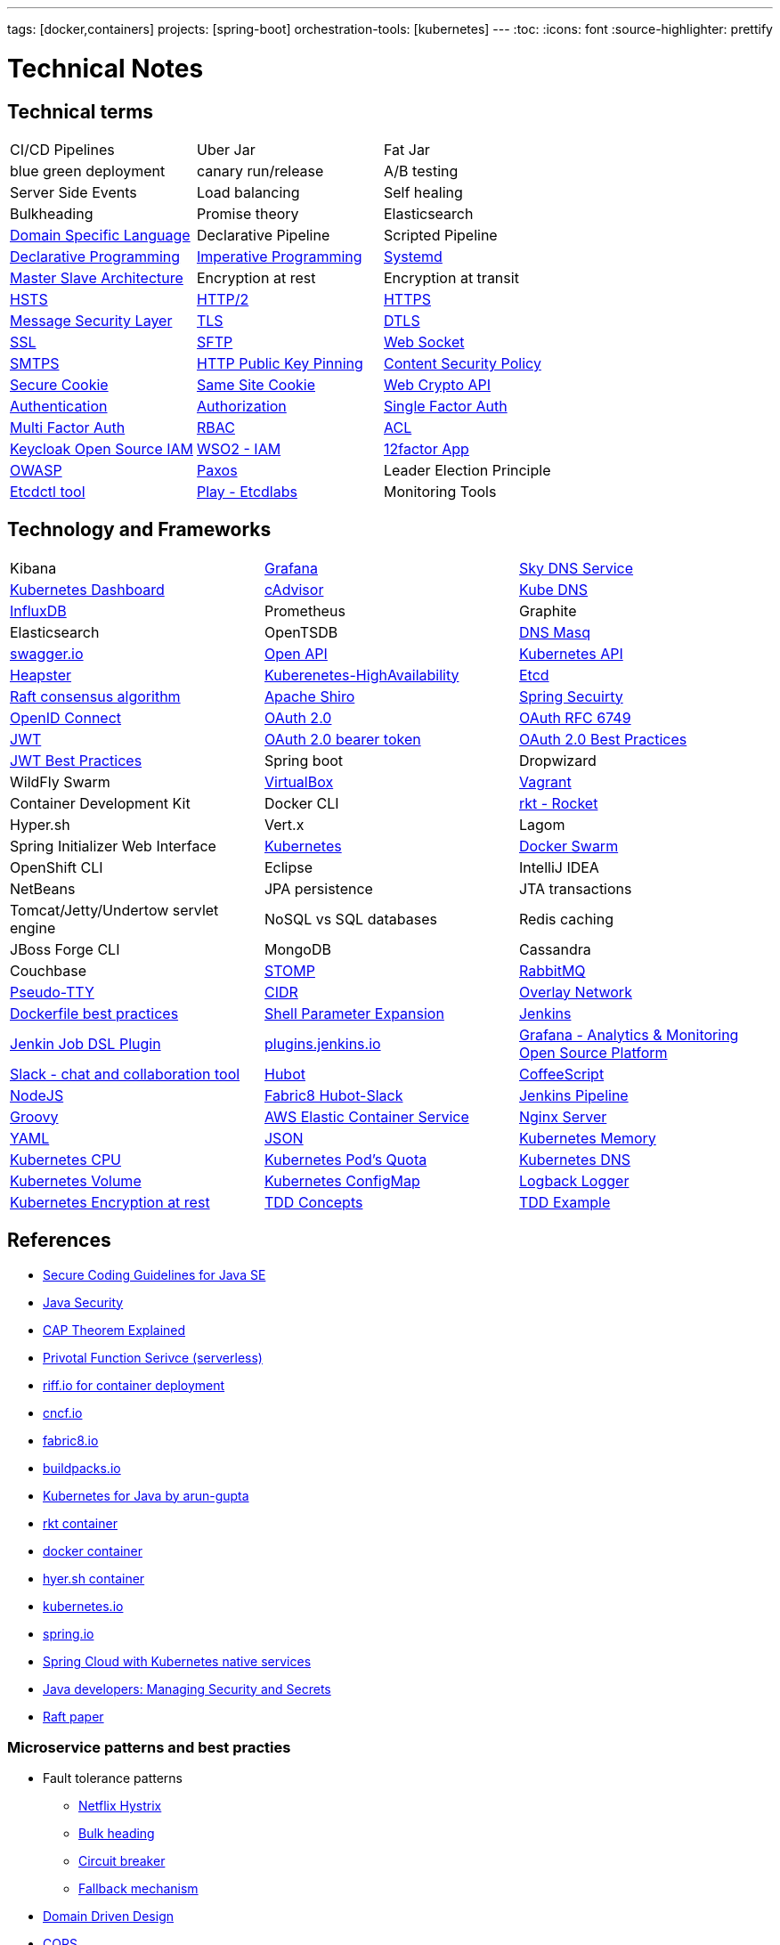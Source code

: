 ---
tags: [docker,containers]
projects: [spring-boot]
orchestration-tools: [kubernetes]
---
:toc:
:icons: font
:source-highlighter: prettify

= Technical Notes

== Technical terms

|===

|CI/CD Pipelines|Uber Jar|Fat Jar

|blue green deployment|canary run/release|A/B testing

|Server Side Events|Load balancing|Self healing

|Bulkheading|Promise theory|Elasticsearch

|https://en.wikipedia.org/wiki/Domain-specific_language[Domain Specific Language]|Declarative Pipeline|Scripted Pipeline

|https://en.wikipedia.org/wiki/Declarative_programming[Declarative Programming]|https://en.wikipedia.org/wiki/Imperative_programming[Imperative Programming]|https://www.freedesktop.org/software/systemd/man/systemd.unit.html[Systemd]

|https://en.wikipedia.org/wiki/Master/slave_(technology)[Master Slave Architecture]|Encryption at rest|Encryption at transit

|https://en.wikipedia.org/wiki/HTTP_Strict_Transport_Security[HSTS]|https://en.wikipedia.org/wiki/HTTP/2[HTTP/2]|https://en.wikipedia.org/wiki/HTTPS[HTTPS]

|https://github.com/Netflix/msl[Message Security Layer]|https://en.wikipedia.org/wiki/Transport_Layer_Security[TLS]|https://en.wikipedia.org/wiki/Datagram_Transport_Layer_Security[DTLS]

|https://en.wikipedia.org/wiki/SSL[SSL]|https://www.javacodegeeks.com/2019/01/SFTP[SFTP]|https://en.wikipedia.org/wiki/WebSocket[Web Socket]

|https://en.wikipedia.org/wiki/SMTPS[SMTPS]|https://en.wikipedia.org/wiki/HTTP_Public_Key_Pinning[HTTP Public Key Pinning]|https://en.wikipedia.org/wiki/Content_Security_Policy[Content Security Policy]

|https://en.wikipedia.org/wiki/Secure_cookie[Secure Cookie]|https://en.wikipedia.org/wiki/HTTP_cookie#SameSite_cookie[Same Site Cookie]|https://www.w3.org/TR/WebCryptoAPI/[Web Crypto API]

|https://en.wikipedia.org/wiki/Authentication[Authentication]|https://en.wikipedia.org/wiki/Authorization[Authorization]|https://en.wikipedia.org/wiki/Authentication#Single-factor_authentication[Single Factor Auth]

|https://en.wikipedia.org/wiki/Multi-factor_authentication[Multi Factor Auth]|https://en.wikipedia.org/wiki/Role-based_access_control[RBAC]|https://en.wikipedia.org/wiki/Access_control_list[ACL]

|https://www.keycloak.org/[Keycloak Open Source IAM]|https://wso2.com/identity-and-access-management/[WSO2 - IAM]|https://12factor.net/[12factor App]

|https://www.owasp.org/index.php/Main_Page[OWASP]|https://en.wikipedia.org/wiki/Paxos_(computer_science)[Paxos]|Leader Election Principle

|https://github.com/coreos/etcd/tree/master/etcdctl[Etcdctl tool]|http://play.etcd.io/home[Play - Etcdlabs]|Monitoring Tools

|===

== Technology and Frameworks

|===

|Kibana|https://grafana.com/[Grafana]|https://github.com/skynetservices/skydns[Sky DNS Service]

|https://github.com/kubernetes/dashboard[Kubernetes Dashboard]|https://github.com/google/cadvisor[cAdvisor]|https://github.com/kubernetes/dns[Kube DNS]

|https://www.influxdata.com/[InfluxDB]|Prometheus|Graphite

|Elasticsearch|OpenTSDB|http://www.thekelleys.org.uk/dnsmasq/doc.html[DNS Masq]

|http://swagger.io/[swagger.io]|https://www.openapis.org/[Open API]|https://kubernetes.io/docs/concepts/overview/kubernetes-api/[Kubernetes API]|https://github.com/kubernetes/heapster[Heapster]

|https://kubernetes.io/docs/admin/high-availability/[Kuberenetes-HighAvailability]|https://github.com/coreos/etcd[Etcd]|https://raft.github.io[Raft consensus algorithm]

|https://shiro.apache.org/[Apache Shiro]|https://spring.io/projects/spring-security[Spring Secuirty]|https://openid.net/connect/[OpenID Connect]

|https://oauth.net/2/[OAuth 2.0]|https://tools.ietf.org/html/rfc6749[OAuth RFC 6749]|https://tools.ietf.org/html/rfc7519[JWT]

|https://tools.ietf.org/html/rfc6750[OAuth 2.0 bearer token]|https://tools.ietf.org/html/draft-ietf-oauth-security-topics-10[OAuth 2.0 Best Practices]|https://tools.ietf.org/id/draft-ietf-oauth-jwt-bcp-02.html[JWT Best Practices]

|Spring boot|Dropwizard|WildFly Swarm

|https://www.virtualbox.org/[VirtualBox]|https://www.vagrantup.com/[Vagrant]|Container Development Kit

|Docker CLI|https://coreos.com/rkt/[rkt - Rocket]|Hyper.sh

|Vert.x|Lagom|Spring Initializer Web Interface

|https://kubernetes.io/[Kubernetes]|https://github.com/docker/swarm[Docker Swarm]|OpenShift CLI

|Eclipse|IntelliJ IDEA|NetBeans

|JPA persistence|JTA transactions|Tomcat/Jetty/Undertow servlet engine

|NoSQL vs SQL databases |Redis caching|JBoss Forge CLI

|MongoDB|Cassandra|Couchbase

|http://stomp.github.io[STOMP]|https://www.rabbitmq.com[RabbitMQ]|https://lwn.net/Articles/688809/[Pseudo-TTY]

|https://en.wikipedia.org/wiki/Classless_Inter-Domain_Routing[CIDR]|https://docs.docker.com/engine/userguide/networking/[Overlay Network]|https://docs.docker.com/engine/userguide/eng-image/dockerfile_best-practices/[Dockerfile best practices]

|https://www.gnu.org/software/bash/manual/html_node/Shell-Parameter-Expansion.html[Shell Parameter Expansion]|https://jenkins.io/[Jenkins]|https://github.com/jenkinsci/job-dsl-plugin[Jenkin Job DSL Plugin]

|https://plugins.jenkins.io/[plugins.jenkins.io]|https://grafana.com[Grafana - Analytics & Monitoring Open Source Platform]|https://slack.com[Slack - chat and collaboration tool]|https://hubot.github.com[Hubot]

|http://coffeescript.org/[CoffeeScript]|https://nodejs.org/en/[NodeJS]|https://hub.docker.com/r/fabric8/hubot-slack/[Fabric8 Hubot-Slack]

|https://jenkins.io/doc/book/pipeline/[Jenkins Pipeline]|http://groovy-lang.org/[Groovy]|https://aws.amazon.com/ecs/[AWS Elastic Container Service]

|https://nginx.org/en/[Nginx Server]|http://yaml.org/[YAML]|http://www.json.org/[JSON]

|https://kubernetes.io/docs/tasks/administer-cluster/memory-constraint-namespace/[Kubernetes Memory]|https://kubernetes.io/docs/tasks/administer-cluster/cpu-constraint-namespace/[Kubernetes CPU]|https://kubernetes.io/docs/tasks/administer-cluster/quota-pod-namespace/[Kubernetes Pod's Quota]

|https://kubernetes.io/docs/concepts/services-networking/dns-pod-service/#srv-records[Kubernetes DNS]|https://kubernetes.io/docs/concepts/storage/persistent-volumes/[Kubernetes Volume]|https://kubernetes.io/docs/tasks/configure-pod-container/configmap/[Kubernetes ConfigMap]

|https://logback.qos.ch/[Logback Logger]|https://kubernetes.io/docs/tasks/administer-cluster/encrypt-data/[Kubernetes Encryption at rest]|https://www.guru99.com/test-driven-development.html[TDD Concepts]

|https://www.baeldung.com/java-test-driven-list[TDD Example]||

|===

== References

- https://www.oracle.com/technetwork/articles/javaee/seccodeguide-139067.html[Secure Coding Guidelines for Java SE]
- https://docs.oracle.com/javase/8/docs/technotes/guides/security/[Java Security]
- https://medium.com/@ravindraprasad/cap-theorem-simplified-28499a67eab4[CAP Theorem Explained]
- https://pivotal.io/platform/pivotal-function-service[Privotal Function Serivce (serverless)]
- https://projectriff.io[riff.io for container deployment]
- https://www.cncf.io[cncf.io]
- http://fabric8.io/guide/index.html[fabric8.io]
- https://buildpacks.io[buildpacks.io]
- https://github.com/arun-gupta/kubernetes-java-sample[Kubernetes for Java by arun-gupta]
- https://coreos.com/blog/rocket[rkt container]
- https://docker.io[docker container]
- https://hyper.sh[hyer.sh container]
- http://kubernetes.io[kubernetes.io]
- https://spring.io[spring.io]
- https://github.com/spring-cloud/spring-cloud-kubernetes[Spring Cloud with Kubernetes native services]
- https://www.javacodegeeks.com/2019/01/microservices-for-java-developers-managing-security-and-secrets.html[Java developers: Managing Security and Secrets]
- https://raft.github.io/raft.pdf[Raft paper]

=== Microservice patterns and best practies

- Fault tolerance patterns
  * https://github.com/Netflix/Hystrix[Netflix Hystrix]
  * http://skife.org/architecture/fault-tolerance/2009/12/31/bulkheads.html[Bulk heading]
  * http://martinfowler.com/bliki/CircuitBreaker.html[Circuit breaker]
  * https://github.com/Netflix/Hystrix/wiki/How-To-Use#Fallback[Fallback mechanism]

- https://en.wikipedia.org/wiki/Domain-driven_design[Domain Driven Design]
- http://martinfowler.com/bliki/CQRS.html[CQRS]
- http://martinfowler.com/eaaDev/EventSourcing.html[Event Sourcing]
- https://en.wikipedia.org/wiki/Stream_processing[Event Streaming]
- https://en.wikipedia.org/wiki/Complex_event_processing[Complex Event Processing]
- https://www.thoughtworks.com/insights/blog/bff-soundcloud[Backend For Frontend pattern]
- https://samnewman.io/patterns/architectural/bff[BFF explained]
- https://www.thoughtworks.com/insights/blog/domain-driven-design-services-architecture[DDD Service Architecture]

=== Microservice Practicle Implementation Approach

- https://www.nginx.com/blog/introduction-to-microservices/[Introduction to Microservices]
- https://www.nginx.com/blog/building-microservices-using-an-api-gateway/[Building Microservices: Using an API Gateway]
- https://www.nginx.com/blog/building-microservices-inter-process-communication/[Building Microservices: Inter-Process Communication in a Microservices Architecture]
- https://www.nginx.com/blog/service-discovery-in-a-microservices-architecture/[Service Discovery in a Microservices Architecture]
- https://www.nginx.com/blog/event-driven-data-management-microservices/[Event-Driven Data Management for Microservices]
- https://www.nginx.com/blog/deploying-microservices/https://www.nginx.com/blog/deploying-microservices/[Choosing a Microservices Deployment Strategy]
- https://www.nginx.com/blog/refactoring-a-monolith-into-microservices/[Refactoring a Monolith into Microservices]

=== CI/CD pipeline patterns and best practies

- http://martinfowler.com/bliki/FeatureToggle.html[Feature Toggle Pattern]
- https://continuousdelivery.com[continuousdelivery.com]

=== Frameworks

- http://hibernate.org/validator[Hibernate Validation Framework]
- http://hamcrest.org/JavaHamcrest[Hamcrest Unit Test Framework]
- https://junit.org/junit5[Junit Test Framework]
- https://martinfowler.com/bliki/PageObject.html[Acceptance tests - PageObject pattern]
- https://thoughts-on-java.org/tutorials[JPA Hibernate tutorials]

=== Realtime Projects

- http://developers.redhat.com/ticket-monster[J2EE project]

=== Magazines

- https://www.thoughtworks.com/radar[Thouhtworks Radar]
- https://www.oracle.com/technetwork/java/javamagazine/index.html[Java Magazine]

== Tools

- https://asm.ow2.io

> ASM is an all purpose Java bytecode manipulation and analysis framework. It can be used to modify existing classes or to dynamically generate classes, directly in binary form. ASM provides some common bytecode transformations and analysis algorithms from which custom complex transformations and code analysis tools can be built. ASM offers similar functionality as other Java bytecode frameworks, but is focused on performance. Because it was designed and implemented to be as small and as fast as possible, it is well suited for use in dynamic systems (but can of course be used in a static way too, e.g. in compilers).

- http://javaparser.org
  
> To build a simple and lightweight set of tools to generate, analyze, and process Java code. Sample project code is found at https://github.com/beryx-gist/badass-jar-example-nqueens[Simple Java Code for N-Queens problem]

- https://www.togglz.org

> Togglz is an implementation of the Feature Toggles pattern for Java. Feature Toggles are a very common agile development practices in the context of continuous deployment and delivery. The basic idea is to associate a toggle with each new feature you are working on. This allows you to enable or disable these features at application runtime, even for individual users.

- https://www.vagrantup.com/

> Vagrant is a tool for building and managing virtual machine environments in a single workflow. With an easy-to-use workflow and focus on automation, Vagrant lowers development environment setup time, increases production parity, and makes the "works on my machine" excuse a relic of the past.

- https://gatling.io[WebApp Performance test tool]

- https://flywaydb.org[Flywaydb]

> Version control for your database. Robust schema evolution across all your environments. With ease, pleasure and plain SQL.

- https://jenkins.io[Jenkins CI/CD Pipeline]

> Jenkins is a leading open source CI server written in Java. It provides hundreds of plugins to support building, deploying and automating any project. As Jenkins is a CI server, its main purpose is to run automated tests on every new commit that emerges in the remote repository mainline, but it is actually capable of doing much more than that such as triggering releases generation, deploying to a specific environments, executing database scripts, and so on.

- http://learnvimscriptthehardway.stevelosh.com[Learn VIM Script the Hard way]
- https://jovicailic.org/mastering-vim-quickly/[Mastering Vim Quickly book]

== Articles & Blogs

=== Bolg List
- http://blog.christianposta.com/posts[Christain - Redhat Cheif Architect]
- https://www.jorgeacetozi.com[jorgeacetozi.com]
- https://www.thoughtworks.com/insights[Thoughtworks blog]
- https://blogs.oracle.com/java/[Oracle Java blog]
- https://www.nginx.com/people/chris-richardson/[Chris richardson]

=== Topics
- http://blog.christianposta.com/microservices/netflix-oss-or-kubernetes-how-about-both[Netflix OSS vs Kubernets]
- https://beryx.org/blog/2018-11-21-/modular-jars-targeted-at-pre-java-9[How to create modular jars that target a Java release before 9]
- https://martinfowler.com/articles/extract-data-rich-service.html[How to extract a data-rich service from a monolith]
- https://www.thoughtworks.com/insights/blog/well-factored-approach-securing-roi-your-service-investment[The well-factored approach to securing ROI on your service investment: Part 1]
- https://www.jorgeacetozi.com/single-post/cassandra-architecture-and-write-path-anatomy[Cassandra Write How works]

== Blog writing materials

- https://github.com/asciidoctor/asciidoctor.org[AsciiDoc Syntax]
- https://asciinema.org/docs/how-it-works[Terimal recorder]
- https://asciinema.org/a/ZVrl60qTBb63RUaXdhhRJQHWA[My First recording sample]
- https://pages.github.com[Technical content publishing space]

== Excerise materials

- http://cs.furman.edu/~chealy/cs025/[Programming Example Q&A]

== Mac Keyboard shortcuts

- Mac Screen Zoom
 * Toggle zoom `Cmd Opt 8`
 * Zoom in `Cmd Opt -`
 * Zoom out `Cmd Opt =`
- Full Screen/Picture-in-Picture Zoom Mode
 * Temporary zoom `Ctrl Opt`

- Dictionary definition `Cmd Ctrl d`
- Text to speach `Opt Esc`

== TO DO

- DDD thinking and real time example - how to implement in project
- CI/CD full flow with real time project explained
- Effective way of using Kubernetes
- Design - Cohesive vs Decoupled
